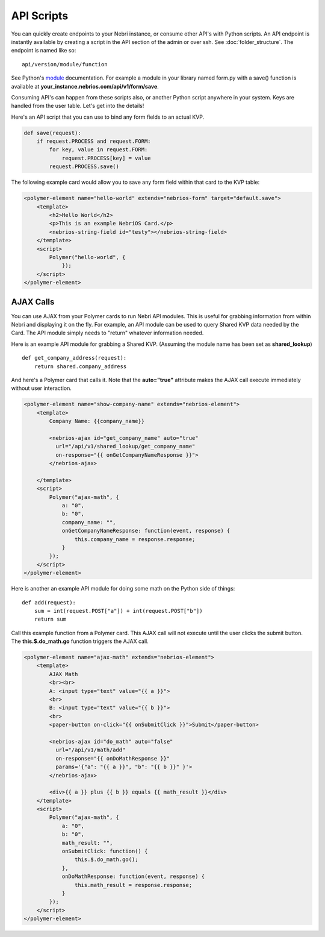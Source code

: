 ===========
API Scripts
===========


You can quickly create endpoints to your Nebri instance, or consume other API's with Python scripts. An API endpoint is instantly available by creating a script in the API section of the admin or over ssh. See :doc:`folder_structure`. The endpoint is named like so:

::

    api/version/module/function

See Python's `module <https://docs.python.org/2/tutorial/modules.html>`_ documentation. For example a module in your library named form.py with a save() function is available at **your_instance.nebrios.com/api/v1/form/save**. 

Consuming API's can happen from these scripts also, or another Python script anywhere in your system. Keys are handled from the user table. Let's get into the details!


Here's an API script that you can use to bind any form fields to an actual KVP. 

.. code-block:: python

    def save(request):
        if request.PROCESS and request.FORM:
            for key, value in request.FORM:
                request.PROCESS[key] = value
            request.PROCESS.save()
            

The following example card would allow you to save any form field within that card to the KVP table:

.. code-block:: html

    <polymer-element name="hello-world" extends="nebrios-form" target="default.save">
        <template>
            <h2>Hello World</h2>
            <p>This is an example NebriOS Card.</p>
            <nebrios-string-field id="testy"></nebrios-string-field>
        </template>
        <script>            
            Polymer("hello-world", {
                });
        </script>
    </polymer-element>


AJAX Calls
==========

You can use AJAX from your Polymer cards to run Nebri API modules. This is useful for grabbing information from within Nebri and displaying it on the fly. For example, an API module can be used to query Shared KVP data needed by the Card. The API module simply needs to "return" whatever information needed.

Here is an example API module for grabbing a Shared KVP.
(Assuming the module name has been set as **shared_lookup**)

::

    def get_company_address(request):
        return shared.company_address

    
And here's a Polymer card that calls it. Note that the **auto="true"** attribute makes the AJAX call execute immediately without user interaction.

.. code-block:: html

    <polymer-element name="show-company-name" extends="nebrios-element">
        <template>
            Company Name: {{company_name}}
            
            <nebrios-ajax id="get_company_name" auto="true"
              url="/api/v1/shared_lookup/get_company_name"
              on-response="{{ onGetCompanyNameResponse }}">  
            </nebrios-ajax>
            
        </template>
        <script>
            Polymer("ajax-math", {
                a: "0",
                b: "0",
                company_name: "",
                onGetCompanyNameResponse: function(event, response) {
                    this.company_name = response.response;
                }
            });
        </script>
    </polymer-element>


Here is another an example API module for doing some math on the Python side of things:

:: 

    def add(request):
        sum = int(request.POST["a"]) + int(request.POST["b"])
        return sum

Call this example function from a Polymer card.  This AJAX call will not execute until the user clicks the submit button. The **this.$.do_math.go** function triggers the AJAX call.

.. code-block:: html

    <polymer-element name="ajax-math" extends="nebrios-element">
        <template>
            AJAX Math
            <br><br>
            A: <input type="text" value="{{ a }}">
            <br>
            B: <input type="text" value="{{ b }}">
            <br>
            <paper-button on-click="{{ onSubmitClick }}">Submit</paper-button>
            
            <nebrios-ajax id="do_math" auto="false"
              url="/api/v1/math/add"
              on-response="{{ onDoMathResponse }}"
              params='{"a": "{{ a }}", "b": "{{ b }}" }'>  
            </nebrios-ajax>
            
            <div>{{ a }} plus {{ b }} equals {{ math_result }}</div>
        </template>
        <script>
            Polymer("ajax-math", {
                a: "0",
                b: "0",
                math_result: "",
                onSubmitClick: function() {
                    this.$.do_math.go();
                },
                onDoMathResponse: function(event, response) {
                    this.math_result = response.response;
                }
            });
        </script>
    </polymer-element>


        
